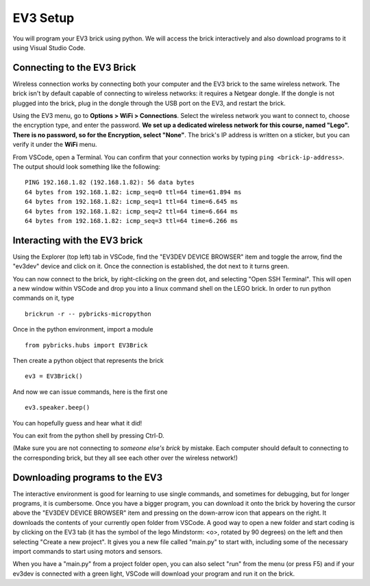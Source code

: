 EV3 Setup
=================================

You will program your EV3 brick using python. We will access the brick interactively and also download programs to it using Visual Studio Code. 


Connecting to the EV3 Brick
---------------------------


Wireless connection works by connecting both your computer and the EV3 brick to the same wireless network. The brick isn't by default capable of connecting to wireless networks: it requires a Netgear dongle. If the dongle is not plugged into the brick, plug in the dongle through the USB port on the EV3, and restart the brick.

Using the EV3 menu, go to **Options > WiFi > Connections**. Select the wireless network you want to connect to, choose the encryption type, and enter the password. **We set up a dedicated wireless network for this course, named "Lego". There is no password, so for the Encryption, select "None"**. The brick's IP address is written on a sticker, but you can verify it under the **WiFi** menu. 

From VSCode, open a Terminal. You can confirm that your connection works by typing ``ping <brick-ip-address>``. The output should look something like the following::

	PING 192.168.1.82 (192.168.1.82): 56 data bytes
	64 bytes from 192.168.1.82: icmp_seq=0 ttl=64 time=61.894 ms
	64 bytes from 192.168.1.82: icmp_seq=1 ttl=64 time=6.645 ms
	64 bytes from 192.168.1.82: icmp_seq=2 ttl=64 time=6.664 ms
	64 bytes from 192.168.1.82: icmp_seq=3 ttl=64 time=6.266 ms



Interacting with the EV3 brick
-----------------------

Using the Explorer (top left) tab in VSCode, find the "EV3DEV DEVICE BROWSER" item and toggle the arrow, find the "ev3dev" device and click on it. Once the connection is established, the dot next to it turns green. 

You can now connect to the brick, by right-clicking on the green dot, and selecting "Open SSH Terminal". This will open a new window within VSCode and drop you into a linux command shell on the LEGO brick. In order to run python commands on it, type
::
	brickrun -r -- pybricks-micropython

Once in the python environment, import a module
::
	from pybricks.hubs import EV3Brick

Then create a python object that represents the brick
::
	ev3 = EV3Brick()

And now we can issue commands, here is the first one
::
	ev3.speaker.beep()

You can hopefully guess and hear what it did!

You can exit from the python shell by pressing Ctrl-D. 

(Make sure you are not connecting to *someone else's brick* by mistake. Each computer should default to connecting to the corresponding brick, but they all see each other over the wireless network!)

Downloading programs to the EV3
-----------------------------

The interactive environment is good for learning to use single commands, and sometimes for debugging, but for longer programs, it is cumbersome. Once you have a bigger program, you can download it onto the brick by hovering the cursor above the "EV3DEV DEVICE BROWSER" item and pressing on the down-arrow icon that appears on the right. It downloads the contents of your currently open folder from VSCode. A good way to open a new folder and start coding is by clicking on the EV3 tab (it has the symbol of the lego Mindstorm: <o>, rotated by 90 degrees) on the left and then selecting "Create a new project". It gives you a new file called "main.py" to start with, including some of the necessary import commands to start using motors and sensors. 

When you have a "main.py" from a project folder open, you can also select "run" from the menu (or press F5) and if your ev3dev is connected with a green light, VSCode will download your program and run it on the brick. 